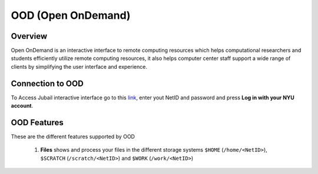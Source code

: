 *******************
OOD (Open OnDemand)
*******************
Overview
---------
Open OnDemand is an interactive interface to remote computing resources which helps computational researchers and students efficiently utilize remote computing resources, it also helps computer center staff support a wide range of clients by simplifying the user interface and experience.

Connection to OOD
------------------

To Access Jubail interactive interface go to this `link <https://ood.hpc.abudhabi.nyu.edu>`_, enter yout NetID and password and press **Log in with your NYU account**.

    .. image:: ./img/OOD_connection.png
    
OOD Features
------------
These are the different features supported by OOD

    .. image:: ./img/ood_features.png
    
 1. **Files** shows and process your files in the different storage systems ``$HOME`` (``/home/<NetID>``), ``$SCRATCH`` (``/scratch/<NetID>``) and ``$WORK`` (``/work/<NetID>``)
 
     .. raw:: html
     
        <iframe width="560" height="315" src="https://www.youtube.com/embed/r3xuXAFOpqY" title="YouTube video player" frameborder="0" allow="accelerometer; autoplay; allowfullscreen></iframe>

